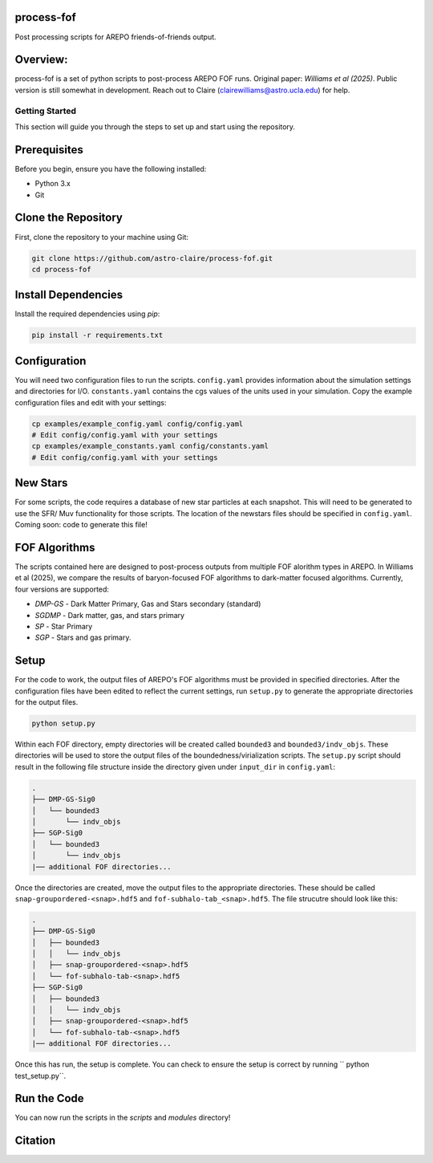 .. image:: https://zenodo.org/badge/782623936.svg
  :target: https://doi.org/10.5281/zenodo.15701630

process-fof
-----------
Post processing scripts for AREPO friends-of-friends output. 


Overview:
---------
process-fof is a set of python scripts to post-process AREPO FOF runs. Original paper: `Williams et al (2025)`.
Public version is still somewhat in development. Reach out to Claire (clairewilliams@astro.ucla.edu) for help. 

Getting Started
===============

This section will guide you through the steps to set up and start using the repository.

Prerequisites
-------------
Before you begin, ensure you have the following installed:

- Python 3.x
- Git

Clone the Repository
--------------------
First, clone the repository to your machine using Git:

.. code-block:: bash

    git clone https://github.com/astro-claire/process-fof.git
    cd process-fof

.. Create a Virtual Environment
.. ----------------------------
.. It is recommended to use a virtual environment to manage dependencies. Create and activate a virtual environment:

.. .. code-block:: bash

..     python -m venv venv
..     source venv/bin/activate  # On Windows use `venv\Scripts\activate`

Install Dependencies
--------------------
Install the required dependencies using `pip`:

.. code-block:: bash

    pip install -r requirements.txt

Configuration
-------------
You will need two configuration files to run the scripts. ``config.yaml`` provides information about the simulation settings and directories for I/O. ``constants.yaml`` contains the cgs values of the units used in your simulation. Copy the example configuration files and edit with your settings:

.. code-block:: bash

    cp examples/example_config.yaml config/config.yaml
    # Edit config/config.yaml with your settings
    cp examples/example_constants.yaml config/constants.yaml
    # Edit config/config.yaml with your settings


New Stars
---------
For some scripts, the code requires a database of new star particles at each snapshot. 
This will need to be generated to use the SFR/ Muv functionality for those scripts. 
The location of the newstars files should be specified in ``config.yaml``. 
Coming soon: code to generate this file! 

FOF Algorithms
--------------
The scripts contained here are designed to post-process outputs from multiple FOF alorithm types in AREPO. 
In Williams et al (2025), we compare the results of baryon-focused FOF algorithms to dark-matter focused algorithms.
Currently, four versions are supported: 

* `DMP-GS` - Dark Matter Primary, Gas and Stars secondary (standard)
* `SGDMP` - Dark matter, gas, and stars primary
* `SP` - Star Primary 
* `SGP` - Stars and gas primary. 

Setup 
-----
For the code to work, the output files of AREPO's FOF algorithms must be provided in specified directories.
After the configuration files have been edited to reflect the current settings, run ``setup.py`` to generate the appropriate directories for the output files. 

.. code-block:: bash

    python setup.py

Within each FOF directory, empty directories will be created called ``bounded3`` and ``bounded3/indv_objs``. 
These directories will be used to store the output files of the boundedness/virialization scripts. 
The ``setup.py`` script should result in the following file structure inside the directory given under ``input_dir`` in ``config.yaml``:   

.. code-block:: bash

    .
    ├── DMP-GS-Sig0
    │   └── bounded3
    │       └── indv_objs
    ├── SGP-Sig0
    │   └── bounded3
    │       └── indv_objs
    |── additional FOF directories...

Once the directories are created, move the output files to the appropriate directories. 
These should be called ``snap-groupordered-<snap>.hdf5`` and ``fof-subhalo-tab_<snap>.hdf5``.
The file strucutre should look like this: 

.. code-block:: bash

    .
    ├── DMP-GS-Sig0
    │   ├── bounded3
    │   │   └── indv_objs
    │   ├── snap-groupordered-<snap>.hdf5
    │   └── fof-subhalo-tab-<snap>.hdf5
    ├── SGP-Sig0
    │   ├── bounded3
    │   │   └── indv_objs
    │   ├── snap-groupordered-<snap>.hdf5
    │   └── fof-subhalo-tab-<snap>.hdf5
    |── additional FOF directories...

Once this has run, the setup is complete. You can check to ensure the setup is correct by running `` python test_setup.py``. 



Run the Code
------------
You can now run the scripts in the `scripts` and `modules` directory!


Citation 
--------

.. image:: https://zenodo.org/badge/782623936.svg
  :target: https://doi.org/10.5281/zenodo.15701630

.. image:: https://img.shields.io/badge/arXiv-2502.17561-b31b1b.svg
  :target: https://arxiv.org/abs/2502.17561
